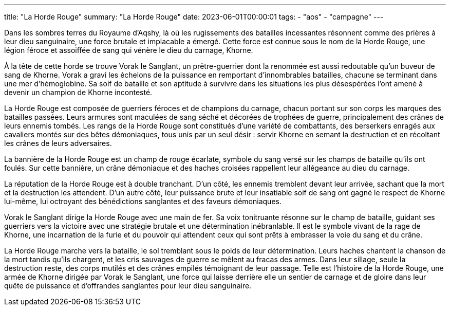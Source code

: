 ---
title: "La Horde Rouge"
summary: "La Horde Rouge"
date: 2023-06-01T00:00:01
tags:
    - "aos"
    - "campagne"
---

Dans les sombres terres du Royaume d’Aqshy, là où les rugissements des batailles incessantes résonnent comme des prières à leur dieu sanguinaire, une force brutale et implacable a émergé. Cette force est connue sous le nom de la Horde Rouge, une légion féroce et assoiffée de sang qui vénère le dieu du carnage, Khorne.

À la tête de cette horde se trouve Vorak le Sanglant, un prêtre-guerrier dont la renommée est aussi redoutable qu’un buveur de sang de Khorne. Vorak a gravi les échelons de la puissance en remportant d'innombrables batailles, chacune se terminant dans une mer d'hémoglobine. Sa soif de bataille et son aptitude à survivre dans les situations les plus désespérées l'ont amené à devenir un champion de Khorne incontesté.

La Horde Rouge est composée de guerriers féroces et de champions du carnage, chacun portant sur son corps les marques des batailles passées. Leurs armures sont maculées de sang séché et décorées de trophées de guerre, principalement des crânes de leurs ennemis tombés. Les rangs de la Horde Rouge sont constitués d'une variété de combattants, des berserkers enragés aux cavaliers montés sur des bêtes démoniaques, tous unis par un seul désir : servir Khorne en semant la destruction et en récoltant les crânes de leurs adversaires.

La bannière de la Horde Rouge est un champ de rouge écarlate, symbole du sang versé sur les champs de bataille qu'ils ont foulés. Sur cette bannière, un crâne démoniaque et des haches croisées rappellent leur allégeance au dieu du carnage.

La réputation de la Horde Rouge est à double tranchant. D'un côté, les ennemis tremblent devant leur arrivée, sachant que la mort et la destruction les attendent. D'un autre côté, leur puissance brute et leur insatiable soif de sang ont gagné le respect de Khorne lui-même, lui octroyant des bénédictions sanglantes et des faveurs démoniaques.

Vorak le Sanglant dirige la Horde Rouge avec une main de fer. Sa voix tonitruante résonne sur le champ de bataille, guidant ses guerriers vers la victoire avec une stratégie brutale et une détermination inébranlable. Il est le symbole vivant de la rage de Khorne, une incarnation de la furie et du pouvoir qui attendent ceux qui sont prêts à embrasser la voie du sang et du crâne.

La Horde Rouge marche vers la bataille, le sol tremblant sous le poids de leur détermination. Leurs haches chantent la chanson de la mort tandis qu'ils chargent, et les cris sauvages de guerre se mêlent au fracas des armes. Dans leur sillage, seule la destruction reste, des corps mutilés et des crânes empilés témoignant de leur passage. Telle est l'histoire de la Horde Rouge, une armée de Khorne dirigée par Vorak le Sanglant, une force qui laisse derrière elle un sentier de carnage et de gloire dans leur quête de puissance et d'offrandes sanglantes pour leur dieu sanguinaire.
